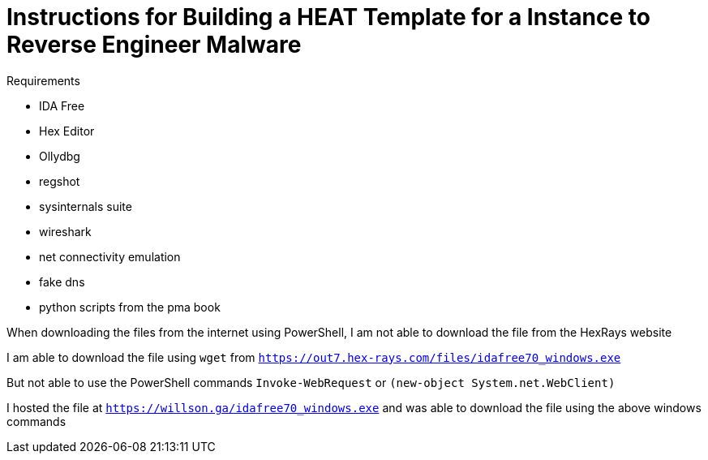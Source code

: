 = Instructions for Building a HEAT Template for a Instance to Reverse Engineer Malware

.Requirements
* IDA Free
* Hex Editor
* Ollydbg 
* regshot 
* sysinternals suite
* wireshark
* net connectivity emulation
* fake dns 
* python scripts from the pma book 


When downloading the files from the internet using PowerShell, I am not able to download the file from the HexRays website

I am able to download the file using `wget` from `https://out7.hex-rays.com/files/idafree70_windows.exe`

But not able to use the PowerShell commands `Invoke-WebRequest` or `(new-object System.net.WebClient)`

I hosted the file at `https://willson.ga/idafree70_windows.exe` and was able to download the file using the above windows commands

